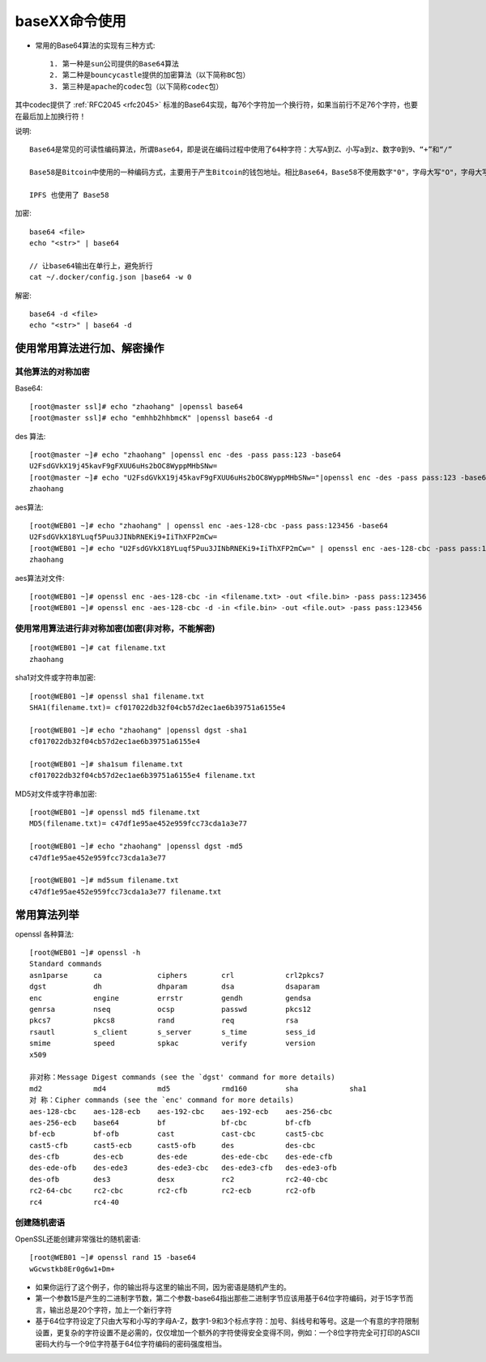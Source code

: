 .. _base64:

baseXX命令使用
##########################

* 常用的Base64算法的实现有三种方式::
  
    1. 第一种是sun公司提供的Base64算法
    2. 第二种是bouncycastle提供的加密算法（以下简称BC包）
    3. 第三种是apache的codec包（以下简称codec包）
       
其中codec提供了 :ref:`RFC2045 <rfc2045>` 标准的Base64实现，每76个字符加一个换行符，如果当前行不足76个字符，也要在最后加上加换行符！

说明::

    Base64是常见的可读性编码算法，所谓Base64，即是说在编码过程中使用了64种字符：大写A到Z、小写a到z、数字0到9、“+”和“/”

    Base58是Bitcoin中使用的一种编码方式，主要用于产生Bitcoin的钱包地址。相比Base64，Base58不使用数字"0"，字母大写"O"，字母大写"I"，和字母小写"i"，以及"+"和"/"符号。

    IPFS 也使用了 Base58





加密::

    base64 <file>
    echo "<str>" | base64

    // 让base64输出在单行上，避免折行
    cat ~/.docker/config.json |base64 -w 0


解密::

    base64 -d <file>
    echo "<str>" | base64 -d



使用常用算法进行加、解密操作
===================================

其他算法的对称加密
''''''''''''''''''''''''

Base64::

    [root@master ssl]# echo "zhaohang" |openssl base64
    [root@master ssl]# echo "emhhb2hhbmcK" |openssl base64 -d


des 算法::

    [root@master ~]# echo "zhaohang" |openssl enc -des -pass pass:123 -base64
    U2FsdGVkX19j45kavF9gFXUU6uHs2bOC8WyppMHbSNw=
    [root@master ~]# echo "U2FsdGVkX19j45kavF9gFXUU6uHs2bOC8WyppMHbSNw="|openssl enc -des -pass pass:123 -base64 -d 
    zhaohang

aes算法::

    [root@WEB01 ~]# echo "zhaohang" | openssl enc -aes-128-cbc -pass pass:123456 -base64
    U2FsdGVkX18YLuqf5Puu3JINbRNEKi9+IiThXFP2mCw=
    [root@WEB01 ~]# echo "U2FsdGVkX18YLuqf5Puu3JINbRNEKi9+IiThXFP2mCw=" | openssl enc -aes-128-cbc -pass pass:123456 -base64 -d 
    zhaohang

aes算法对文件::

    [root@WEB01 ~]# openssl enc -aes-128-cbc -in <filename.txt> -out <file.bin> -pass pass:123456
    [root@WEB01 ~]# openssl enc -aes-128-cbc -d -in <file.bin> -out <file.out> -pass pass:123456

使用常用算法进行非对称加密(加密(非对称，不能解密)
'''''''''''''''''''''''''''''''''''''''''''''''''''''''
::

    [root@WEB01 ~]# cat filename.txt 
    zhaohang

sha1对文件或字符串加密::

    [root@WEB01 ~]# openssl sha1 filename.txt 
    SHA1(filename.txt)= cf017022db32f04cb57d2ec1ae6b39751a6155e4

    [root@WEB01 ~]# echo "zhaohang" |openssl dgst -sha1 
    cf017022db32f04cb57d2ec1ae6b39751a6155e4

    [root@WEB01 ~]# sha1sum filename.txt 
    cf017022db32f04cb57d2ec1ae6b39751a6155e4 filename.txt

MD5对文件或字符串加密::

    [root@WEB01 ~]# openssl md5 filename.txt 
    MD5(filename.txt)= c47df1e95ae452e959fcc73cda1a3e77

    [root@WEB01 ~]# echo "zhaohang" |openssl dgst -md5
    c47df1e95ae452e959fcc73cda1a3e77

    [root@WEB01 ~]# md5sum filename.txt 
    c47df1e95ae452e959fcc73cda1a3e77 filename.txt

常用算法列举
=====================

openssl 各种算法::

    [root@WEB01 ~]# openssl -h
    Standard commands
    asn1parse      ca             ciphers        crl            crl2pkcs7      
    dgst           dh             dhparam        dsa            dsaparam       
    enc            engine         errstr         gendh          gendsa         
    genrsa         nseq           ocsp           passwd         pkcs12         
    pkcs7          pkcs8          rand           req            rsa            
    rsautl         s_client       s_server       s_time         sess_id        
    smime          speed          spkac          verify         version        
    x509   

    非对称：Message Digest commands (see the `dgst' command for more details)
    md2            md4            md5            rmd160         sha            sha1          
    对 称：Cipher commands (see the `enc' command for more details)
    aes-128-cbc    aes-128-ecb    aes-192-cbc    aes-192-ecb    aes-256-cbc    
    aes-256-ecb    base64         bf             bf-cbc         bf-cfb         
    bf-ecb         bf-ofb         cast           cast-cbc       cast5-cbc      
    cast5-cfb      cast5-ecb      cast5-ofb      des            des-cbc        
    des-cfb        des-ecb        des-ede        des-ede-cbc    des-ede-cfb    
    des-ede-ofb    des-ede3       des-ede3-cbc   des-ede3-cfb   des-ede3-ofb   
    des-ofb        des3           desx           rc2            rc2-40-cbc     
    rc2-64-cbc     rc2-cbc        rc2-cfb        rc2-ecb        rc2-ofb        
    rc4            rc4-40      

创建随机密语
'''''''''''''''''''

OpenSSL还能创建非常强壮的随机密语::

    [root@WEB01 ~]# openssl rand 15 -base64 
    wGcwstkb8Er0g6w1+Dm+ 

* 如果你运行了这个例子，你的输出将与这里的输出不同，因为密语是随机产生的。 
* 第一个参数15是产生的二进制字节数，第二个参数-base64指出那些二进制字节应该用基于64位字符编码，对于15字节而言，输出总是20个字符，加上一个新行字符
* 基于64位字符设定了只由大写和小写的字母A-Z，数字1-9和3个标点字符：加号、斜线号和等号。这是一个有意的字符限制设置，更复杂的字符设置不是必需的，仅仅增加一个额外的字符使得安全变得不同，例如：一个8位字符完全可打印的ASCII密码大约与一个9位字符基于64位字符编码的密码强度相当。 
